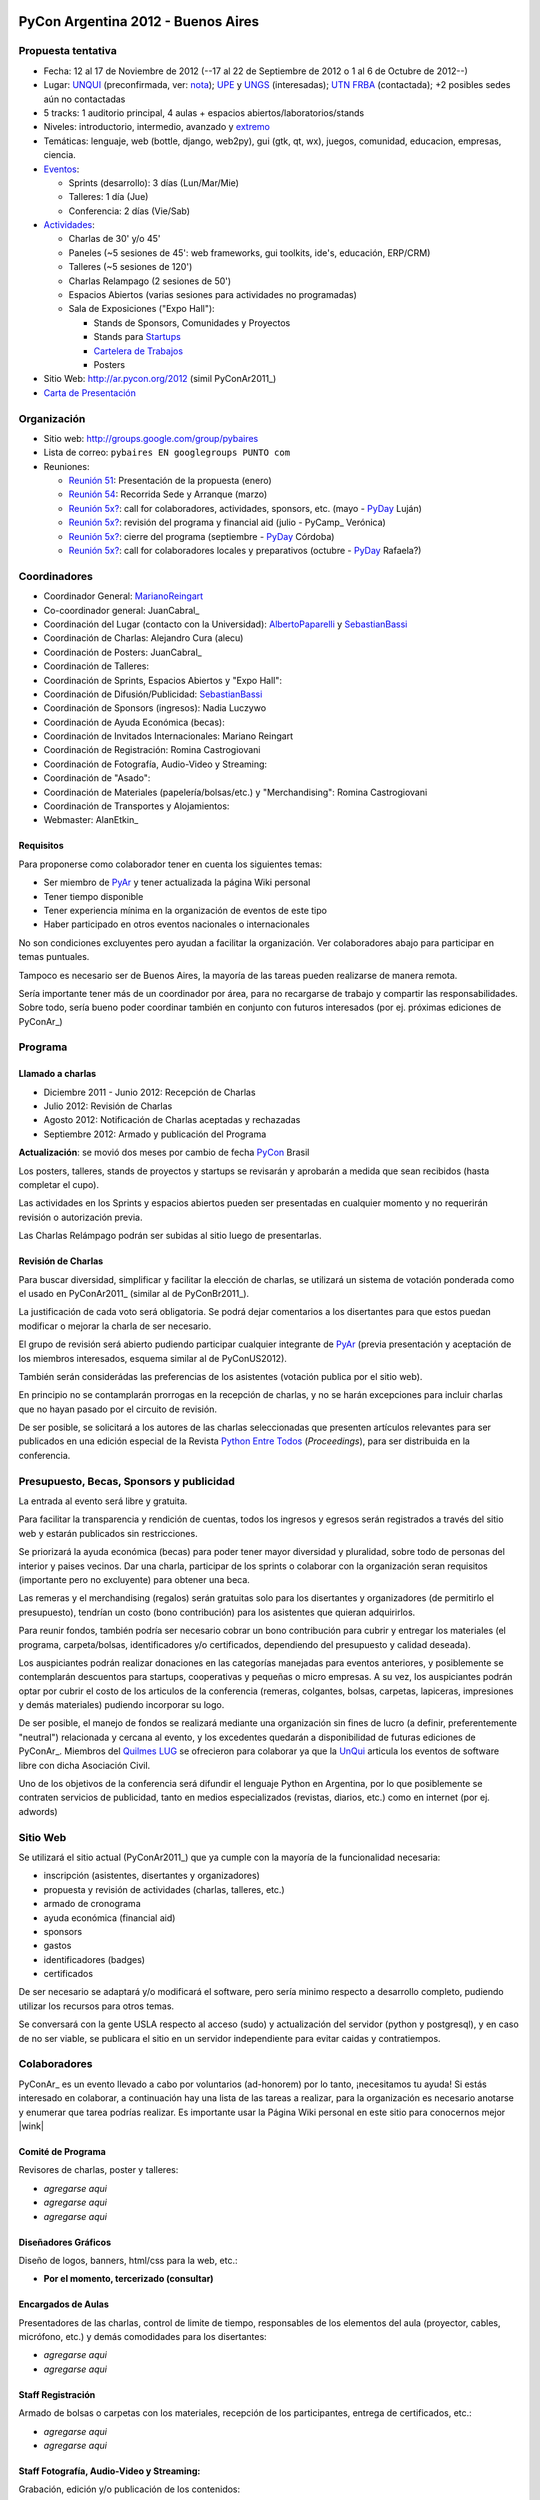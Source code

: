 
|PyConAr2012|

PyCon Argentina 2012 - Buenos Aires
===================================

Propuesta tentativa
-------------------

* Fecha: 12 al 17 de Noviembre de 2012 (--17 al 22 de Septiembre de 2012 o 1 al 6 de Octubre de 2012--)

* Lugar: UNQUI_ (preconfirmada, ver: nota_); UPE_ y UNGS_ (interesadas); `UTN FRBA`_ (contactada); +2 posibles sedes aún no contactadas

* 5 tracks: 1 auditorio principal, 4 aulas + espacios abiertos/laboratorios/stands

* Niveles: introductorio, intermedio, avanzado y extremo_

* Temáticas: lenguaje, web (bottle, django, web2py), gui (gtk, qt, wx), juegos, comunidad, educacion, empresas, ciencia.

* Eventos_:

  * Sprints (desarrollo): 3 días (Lun/Mar/Mie)

  * Talleres: 1 día (Jue)

  * Conferencia: 2 días (Vie/Sab)

* Actividades_:

  * Charlas de 30' y/o 45'

  * Paneles (~5 sesiones de 45': web frameworks, gui toolkits, ide's, educación, ERP/CRM)

  * Talleres (~5 sesiones de 120')

  * Charlas Relampago (2 sesiones de 50')

  * Espacios Abiertos (varias sesiones para actividades no programadas)

  * Sala de Exposiciones ("Expo Hall"):

    * Stands de Sponsors, Comunidades y Proyectos

    * Stands para Startups_

    * `Cartelera de Trabajos`_

    * Posters

* Sitio Web: http://ar.pycon.org/2012 (simil PyConAr2011_)

* `Carta de Presentación`_

Organización
------------

* Sitio web: http://groups.google.com/group/pybaires

* Lista de correo: ``pybaires EN googlegroups PUNTO com``

* Reuniones:

  * `Reunión 51`_: Presentación de la propuesta (enero)

  * `Reunión 54`_: Recorrida Sede y Arranque (marzo)

  * `Reunión 5x?`_: call for colaboradores, actividades, sponsors, etc. (mayo - PyDay_ Luján)

  * `Reunión 5x?`_: revisión del programa y financial aid (julio - PyCamp_ Verónica)

  * `Reunión 5x?`_: cierre del programa (septiembre - PyDay_ Córdoba)

  * `Reunión 5x?`_: call for colaboradores locales y preparativos (octubre - PyDay_ Rafaela?)

Coordinadores
-------------

* Coordinador General: MarianoReingart_

* Co-coordinador general: JuanCabral_

* Coordinación del Lugar (contacto con la Universidad): AlbertoPaparelli_ y SebastianBassi_

* Coordinación de Charlas: Alejandro Cura (alecu)

* Coordinación de Posters: JuanCabral_

* Coordinación de Talleres:

* Coordinación de Sprints, Espacios Abiertos y "Expo Hall":

* Coordinación de Difusión/Publicidad: SebastianBassi_

* Coordinación de Sponsors (ingresos): Nadia Luczywo

* Coordinación de Ayuda Económica (becas): 

* Coordinación de Invitados Internacionales: Mariano Reingart

* Coordinación de Registración: Romina Castrogiovani

* Coordinación de Fotografía, Audio-Video y Streaming:

* Coordinación de "Asado": 

* Coordinación de Materiales (papelería/bolsas/etc.) y "Merchandising": Romina Castrogiovani

* Coordinación de Transportes y Alojamientos:

* Webmaster: AlanEtkin_

Requisitos
~~~~~~~~~~

Para proponerse como colaborador tener en cuenta los siguientes temas:

* Ser miembro de PyAr_ y tener actualizada la página  Wiki personal

* Tener tiempo disponible

* Tener experiencia mínima en la organización de eventos de este tipo

* Haber participado en otros eventos nacionales o internacionales

No son condiciones excluyentes pero ayudan a facilitar la organización.  Ver colaboradores abajo para participar en temas puntuales.

Tampoco es necesario ser de Buenos Aires, la mayoría de las tareas pueden realizarse de manera remota.

Sería importante tener más de un coordinador por área, para no recargarse de trabajo y compartir las responsabilidades. Sobre todo, sería bueno poder coordinar también en conjunto con futuros interesados (por ej. próximas ediciones de PyConAr_)

Programa
--------

Llamado a charlas
~~~~~~~~~~~~~~~~~

* Diciembre 2011 - Junio 2012: Recepción de Charlas

* Julio 2012: Revisión de Charlas

* Agosto 2012: Notificación de Charlas aceptadas y rechazadas

* Septiembre 2012: Armado y publicación del Programa

**Actualización**: se movió dos meses por cambio de fecha PyCon_ Brasil

Los posters, talleres, stands de proyectos y startups se revisarán y aprobarán a medida que sean recibidos (hasta completar el cupo).

Las actividades en los Sprints y espacios abiertos pueden ser presentadas en cualquier momento y no requerirán revisión o autorización previa.

Las Charlas Relámpago podrán ser subidas al sitio luego de presentarlas.

Revisión de Charlas
~~~~~~~~~~~~~~~~~~~

Para buscar diversidad, simplificar y facilitar la elección de charlas, se utilizará un sistema de votación ponderada como el usado en PyConAr2011_ (similar al de PyConBr2011_).

La justificación de cada voto será obligatoria. Se podrá dejar comentarios a los disertantes para que estos puedan modificar o mejorar la charla de ser necesario.

El grupo de revisión será abierto pudiendo participar cualquier integrante de PyAr_ (previa presentación y aceptación de los miembros interesados, esquema similar al de PyConUS2012).

También serán considerádas las preferencias de los asistentes (votación publica por el sitio web).

En principio no se contamplarán prorrogas en la recepción de charlas, y no se harán excepciones para incluir charlas que no hayan pasado por el circuito de revisión.

De ser posible, se solicitará a los autores de las charlas seleccionadas que presenten artículos relevantes para ser publicados en una edición especial de la Revista `Python Entre Todos`_  (*Proceedings*), para ser distribuida en la conferencia.

Presupuesto, Becas, Sponsors y publicidad
-----------------------------------------

La entrada al evento será libre y gratuita.

Para facilitar la transparencia y rendición de cuentas, todos los ingresos y egresos serán registrados a través del sitio web y estarán publicados sin restricciones.

Se priorizará la ayuda económica (becas) para poder tener mayor diversidad y pluralidad, sobre todo de personas del interior y paises vecinos. Dar una charla, participar de los sprints o colaborar con la organización seran requisitos (importante pero no excluyente) para obtener una beca.

Las remeras y el merchandising (regalos) serán gratuitas solo para los disertantes y organizadores (de permitirlo el presupuesto), tendrían un costo (bono contribución) para los asistentes que quieran adquirirlos.

Para reunir fondos, también podría ser necesario cobrar un bono contribución para cubrir y entregar los materiales (el programa, carpeta/bolsas, identificadores y/o certificados, dependiendo del presupuesto y calidad deseada).

Los auspiciantes podrán realizar donaciones en las categorías manejadas para eventos anteriores, y posiblemente se contemplarán descuentos para startups, cooperativas y pequeñas o micro empresas. A su vez, los auspiciantes podrán optar por cubrir el costo de los articulos de la conferencia (remeras, colgantes, bolsas, carpetas, lapiceras, impresiones y demás materiales) pudiendo incorporar su logo.

De ser posible, el manejo de fondos se realizará mediante una organización sin fines de lucro (a definir, preferentemente "neutral") relacionada y cercana al evento, y los excedentes quedarán a disponibilidad de futuras ediciones de PyConAr_. Miembros del `Quilmes LUG`_ se ofrecieron para colaborar ya que la UnQui_ articula los eventos de software libre con dicha Asociación Civil.

Uno de los objetivos de la conferencia será difundir el lenguaje Python en Argentina, por lo que posiblemente se contraten servicios de publicidad, tanto en medios especializados (revistas, diarios, etc.) como en internet (por ej. adwords)

Sitio Web
---------

Se utilizará el sitio actual (PyConAr2011_) que ya cumple con la mayoría de la funcionalidad necesaria:

* inscripción (asistentes, disertantes y organizadores)

* propuesta y revisión de actividades (charlas, talleres, etc.)

* armado de cronograma

* ayuda económica (financial aid)

* sponsors

* gastos

* identificadores (badges)

* certificados

De ser necesario se adaptará y/o modificará el software, pero sería minimo respecto a desarrollo completo, pudiendo utilizar los recursos para otros temas.

Se conversará con la gente USLA respecto al acceso (sudo) y actualización del servidor (python y postgresql), y en caso de no ser viable, se publicara el sitio en un servidor independiente para evitar caidas y contratiempos.

Colaboradores
-------------

PyConAr_ es un evento llevado a cabo por voluntarios (ad-honorem) por lo tanto, ¡necesitamos tu ayuda! Si estás interesado en colaborar, a continuación hay una lista de las tareas a realizar, para la organización es necesario anotarse y enumerar que tarea podrías realizar. Es importante usar la Página  Wiki personal en este sitio para conocernos mejor |wink|

Comité de Programa
~~~~~~~~~~~~~~~~~~

Revisores de charlas, poster y talleres:

* *agregarse aqui*

* *agregarse aqui*

* *agregarse aqui*

Diseñadores Gráficos
~~~~~~~~~~~~~~~~~~~~

Diseño de logos, banners, html/css para la web, etc.:

* **Por el momento, tercerizado (consultar)**

Encargados de Aulas
~~~~~~~~~~~~~~~~~~~

Presentadores de las charlas, control de limite de tiempo, responsables de los elementos del aula (proyector, cables, micrófono, etc.) y demás comodidades para los disertantes:

* *agregarse aqui*

* *agregarse aqui*

Staff Registración
~~~~~~~~~~~~~~~~~~

Armado de bolsas o carpetas con los materiales, recepción de los participantes, entrega de certificados, etc.:

* *agregarse aqui*

* *agregarse aqui*

Staff Fotografía, Audio-Video y Streaming:
~~~~~~~~~~~~~~~~~~~~~~~~~~~~~~~~~~~~~~~~~~

Grabación, edición y/o publicación de los contenidos:

* *agregarse aqui*

* *agregarse aqui*

* *agregarse aqui*

Se necesitarían 2 cámaras por aula (una fija para filmar la presentación, otra movil para filmar al disertante, participantes, etc.)

.. ############################################################################

.. _UNQUI: http://www.unq.edu.ar/

.. _nota: http://python.org.ar/pyar/LlamadoasedePyconar2012/PyConAr2012BsAs?action=AttachFile&do=get&target=nota_unqui_31_10_2011.jpg

.. _UPE: http://upe.edu.ar/

.. _UNGS: http://www.ungs.edu.ar/ms_ungs/

.. _UTN FRBA: http://www.frba.utn.edu.ar/

.. _extremo: http://us.pycon.org/2012/speaker/extreme

.. _Eventos: http://us.pycon.org/2012/about/

.. _Actividades: http://us.pycon.org/2012/sponsors/info/

.. _Startups: http://us.pycon.org/2011/blog/2011/01/19/announcing-startup-row-pycon-2011/

.. _Cartelera de Trabajos: http://us.pycon.org/2012/sponsors/jobs/

.. _Carta de Presentación: https://docs.google.com/document/pub?id=1R2WhSqZqeO3WOpysG7kU2YeA1blOtDWvkKH_ndQqZ5c

.. _Reunión 51: Eventos/Reuniones/2012/Reunion51

.. _Reunión 54: Eventos/Reuniones/2012/Reunion54

.. _Reunión 5x?: Eventos/Reuniones/2012/Reunion5x

.. _Python Entre Todos: http://revista.python.org.ar/

.. _Quilmes LUG: http://www.quilmeslug.org/

.. |PyConAr2012| image:: https://docs.google.com/document/pubimage?id=19j8m7yTCVUKyygY2YDt8CS32wunl8bkYK_-UvgoCfXM&image_id=1No-oqI2pmr3glBQ5aJ9uWfmeb50-xAE

.. _pyday: /pages/pyday
.. _marianoreingart: /pages/marianoreingart
.. _albertopaparelli: /pages/albertopaparelli
.. _sebastianbassi: /pages/sebastianbassi
.. _pyar: /pages/pyar
.. _pycon: /pages/pycon
